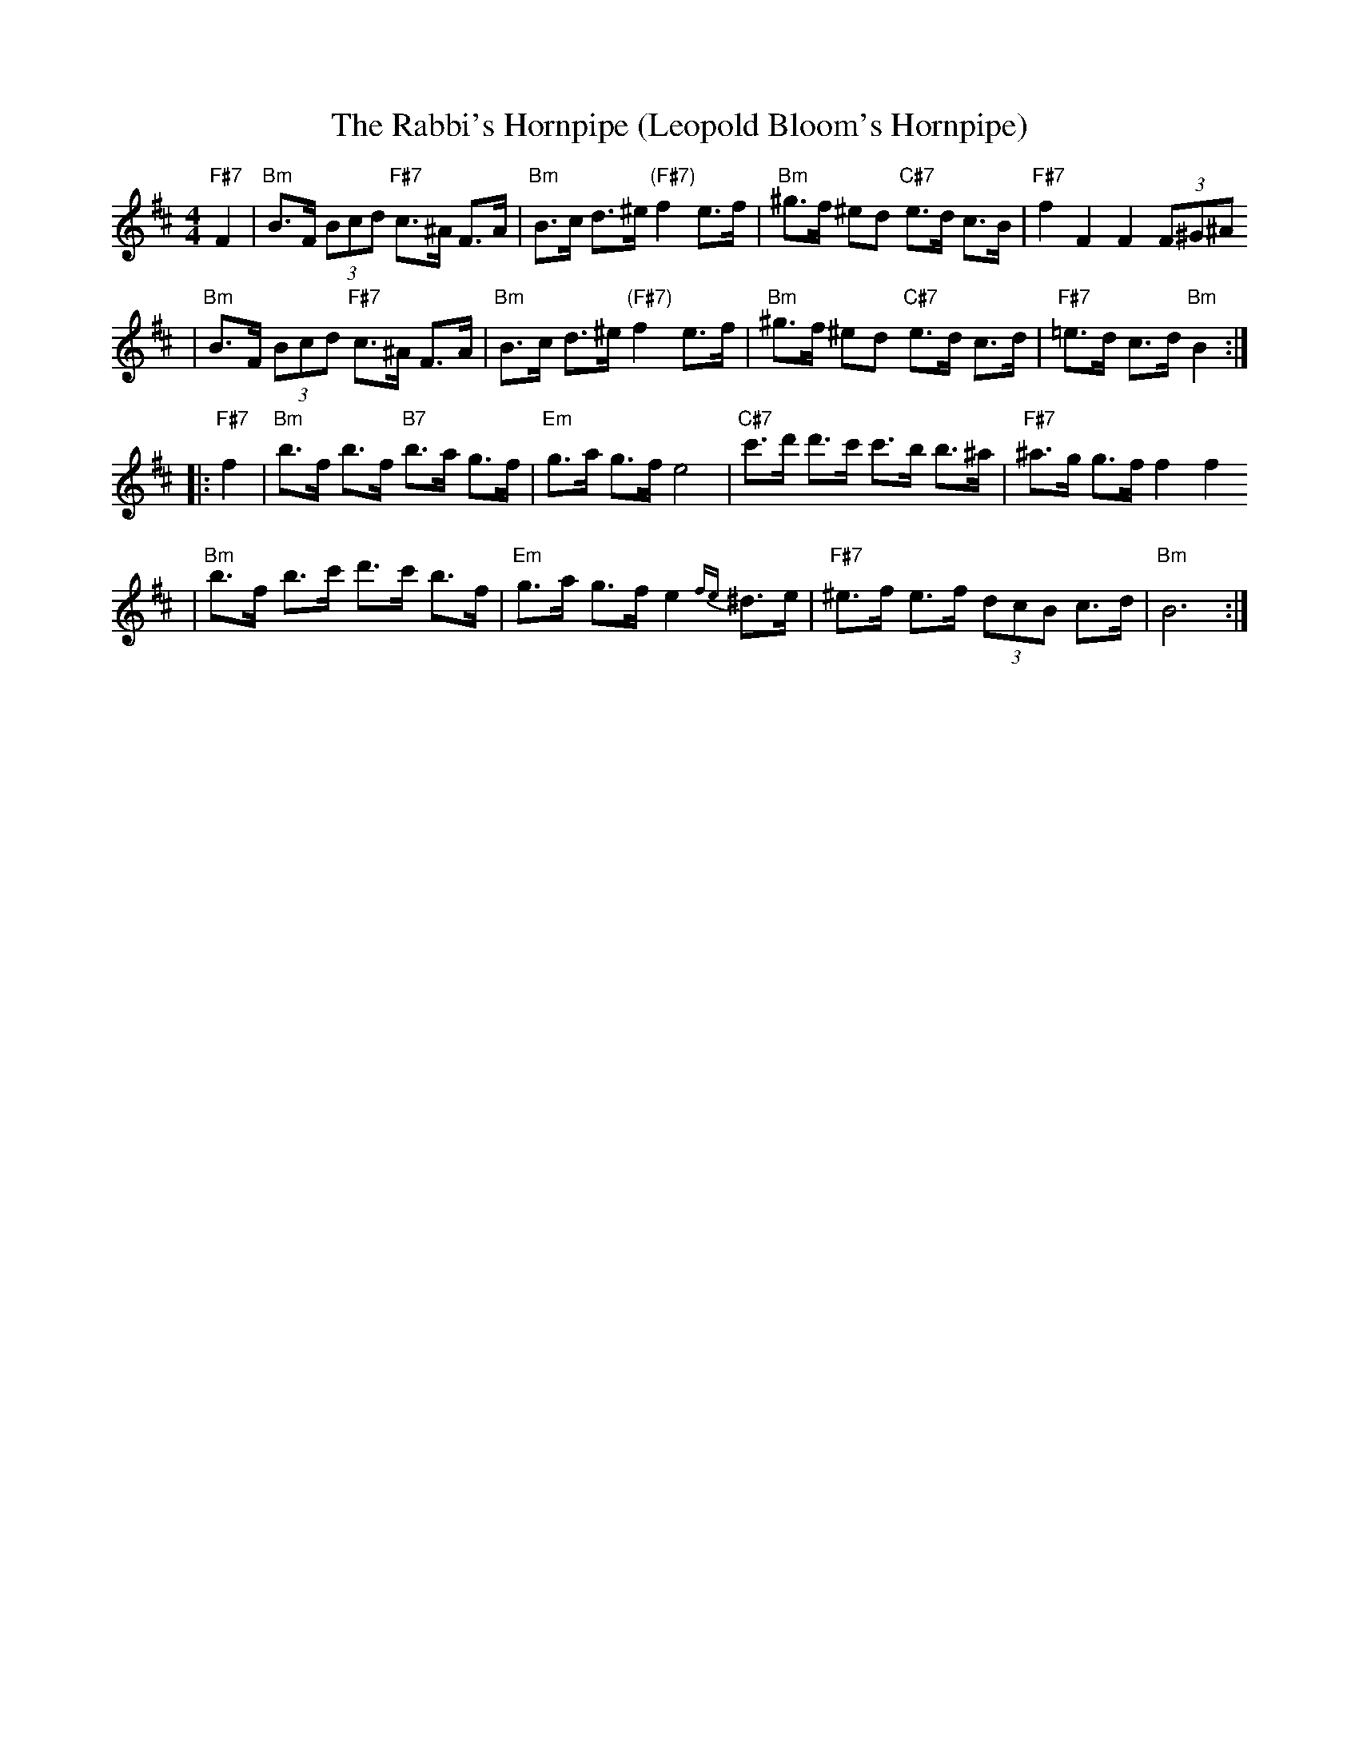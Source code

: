 X: 614
T: The Rabbi's Hornpipe (Leopold Bloom's Hornpipe)
R: hornpipe, shottish
Z: John Chambers <jc:trillian.mit.edu>
M: 4/4
L: 1/8
K: Bm
"F#7"F2 \
| "Bm"B>F (3Bcd "F#7"c>^A F>A | "Bm"B>c d>^e "(F#7)"f2 e>f \
|  "Bm"^g>f ^ed "C#7"e>d c>B | "F#7"f2 F2 F2 (3F^G^A
| "Bm"B>F (3Bcd "F#7"c>^A F>A | "Bm"B>c d>^e "(F#7)"f2 e>f \
|  "Bm"^g>f ^ed "C#7"e>d c>d | "F#7"=e>d c>d "Bm"B2 :|
|: "F#7"f2 \
| "Bm"b>f b>f "B7"b>a g>f | "Em"g>a g>f e4 \
| "C#7"c'>d' d'>c' c'>b b>^a | "F#7"^a>g g>f f2 f2
| "Bm"b>f b>c' d'>c' b>f | "Em"g>a g>f e2{fe}^d>e \
| "F#7"^e>f e>f (3dcB c>d | "Bm"B6 :|
